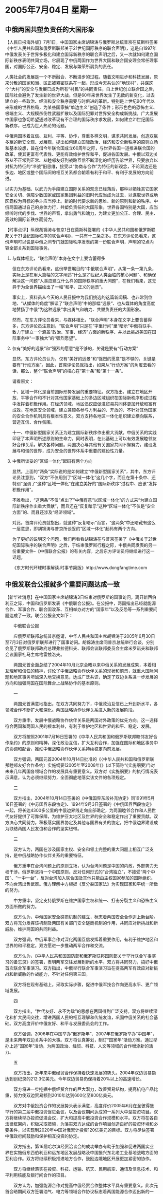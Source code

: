 # -*- org -*-

# Time-stamp: <2011-08-04 11:51:13 Thursday by ldw>

#+OPTIONS: ^:nil author:nil timestamp:nil creator:nil H:2

#+STARTUP: indent

* 2005年7月04日 星期一

 



** 中俄两国共塑负责任的大国形象

【人民日报海外版】7月1日，中国国家主席胡锦涛与俄罗斯总统普京在莫斯科签署《中华人民共和国和俄罗斯联邦关于21世纪国际秩序的联合声明》，这是自1997年中俄发表关于世界多极化和建立国际新秩序的联合声明之后，又一次就如何建立国际新秩序表明共同立场，它展现了中俄两国作为世界大国和联合国安理会常任理事国，对国际公正、安全、稳定、发展与繁荣所肩负的责任。

人类社会的发展是一个不断融合、不断进步的过程。随着文明进步和科技发展，原来分散的国家和洲、区正被紧密联系在一起，形成今天共认的“地球村”，共谋这个“大村”的安全与发展已成为所有“村民”的共同责任。自上世纪创立联合国之后，国际社会避免了发生新的世界大战。但是60年来世界发生了无数的新变化，过去建立的一些政治、经济和安全秩序需要与时俱进的革新。特别是上世纪90年代以来形成的世界格局，为某些国家搞“单边主义”创造了条件；形形色色的恐怖主义、极端主义、大规模杀伤性武器扩散以及国际犯罪对世界安全构成新挑战。广大发展中国家也急切希望通过改革现有不合理的国际秩序求发展，如何建立21世纪国际新秩序，已成为世人热论的话题。

中俄两国本着互信、互利、平等、协作，尊重多样文明，谋求共同发展，创造双赢多赢的新安全观、发展观，提出如何建立国际政治、经济和安全新秩序的原则立场和基本设想，旨在借今年联合国成立60周年之际，与世界各国一道推进联合国的改革，使其更富有代表性、更能有效维护世界和平，促进各国发展。中俄以双边关系从不正常到正常、从睦邻友好到战略互信不断深化的经历告诉世界，只要放弃以对抗为特征的“冷战”旧思维，接受以“协商与合作”为特征的新观念，不论双边还是多边、地区或整个国际间的相互关系都会朝着有利于和平、有利于发展的方向前进。

以实力为基础、以武力为手段建立国际关系的观念已经落后，那种以牺牲其它国家安全关切、保障少数国家或国家集团利益的旧时代应当成为过去，以谋取世界或地区霸权为目标的争斗应当停止。新的时代要求新的思维、新的原则和新的秩序。中俄两国通过自己的身体力行，共塑负责任的大国形象。世界各国特别是大国，应当倾听时代的步伐、世界的声音，拿出勇气和魄力，为建立更加公正、合理、民主、高效的国际新秩序而努力。


【时事点评】纵观胡锦涛与普京1日在莫斯科签署的《中华人民共和国和俄罗斯联邦关于21世纪国际秩序的联合声明》，一共有十二条之多。在东方评论员看来，这份声明可以说是中俄之间专门就国际秩序发表的第一份联合声明，声明的12点内容全部关系到国际事务。

*** 与媒体相比，“联合声明”本身在文字上要含蓄得多

但在东方评论员看来，这份举世瞩目的“中俄联合声明”，从第一条一第九条，实际上是在用大篇幅的文字阐述“什么是21世纪人类面临的核心问题”、和确保解决这一问题“人类应建立什么样的国际秩序的重大问题”，在我们看来，这无异于为全世界描绘出了一幅“和平、正义的远景”。

事实上，资料员从今天的人民日报中为我们挑选的这篇新闻稿、也非常到位地、“从媒体的角度”解读了“联合声明”中的那幅“远景”、也从媒体的角度高度地赞扬了中俄“为这种远景”拿出勇气和魄力、共塑负责任的大国形象。

然而，在东方评论员看来，与媒体相比，“联合声明”本身在文字上要含蓄得多，东方评论员注意到，“联合声明”只是在“字里行间”里“暗示”中俄将联手、致力于建立一个涵盖“政治、军事、经济”方面的新秩序、并以此挑战美国在国际事务中“一家独大”的“强烈愿望”。


*** 仅有“美好的远景”和“强烈的愿意“是不够的，关键是要有“行动方案”

显然，东方评论员认为，仅有“美好的远景”和“强烈的愿意“是不够的，关键是要有“行动方案”。因此，首席评论员就指出，如果从“行动方案”的角度去看的话，那么，整个“联合声明”的核心在“第十条”和“第十一条”。

请看原文：

十、区域一体化是当前国际形势发展的重要特征。双方指出，建立在地区开放、平等合作和不针对其他国家基础上的多边区域组织在国际新秩序形成过程中发挥着积极作用。在经济领域，地区倡议应促进贸易共同体更加开放和富有成效。在地区安全领域，建立兼顾各参与方利益的、开放的、不针对其他国家的安全合作机制具有根本性意义。双方支持各地区一体化组织建立横向联系，营造互信、合作氛围。

十一、中俄新型国家关系正为建立国际新秩序作出重大贡献。中俄关系的实践印证了本声明所述原则的生命力，同时表明，在此基础上可以有效发展睦邻友好合作关系，解决各种问题。两国决心与其他有关国家共同不懈努力，建设发展与和谐的世界，成为安全的世界体系中重要的建设性力量。

*** 中俄所谈妥的“区域一体化”起码有两个方向

显然，上面的“两条”实际说的是如何建立“中俄新型国家关系”，其中，东方评论员注意到，“双方”不仅用到了“区域一体化”这几个字，而且在第十条中、还特别“强调了”这种“区域一体化”在建立美好的“国际新秩序”过程中、应该“发挥积极作用”。

不难看出，“这两条”不仅“点出了”中俄有意“以区域一体化”的方式来“为建立国际新秩序作出重大贡献”，而且还在“反复暗示”这种“区域一体化”不仅是“安全方面”的、而且还涉及“经济领域”。

对此，首席评论员就指出，就这种”反复暗示“而言，“这两条”中还暗藏有这么一层意思，即胡锦涛与普京所谈妥的“区域一体化”起码有两个方向。

为了更好的说明这个问题，我们再看看胡锦涛在与普京签署了《中俄关于21世纪国际秩序的联合声明》之后，于结束俄罗斯行程之际，中俄共同发表的另一份重要文件--《中俄联合公报》的有关内容，之后东方评论员将继续进行这一话题。

《东方时代环球时事解读.时事节简版》http://www.dongfangtime.com







** 中俄发联合公报就多个重要问题达成一致

【新华社消息】在中国国家主席胡锦涛3日结束对俄罗斯的国事访问，离开新西伯利亚之际，中国和俄罗斯发表《中俄联合公报》。在公报中，两国指出已经就能源合作、军事合作、联合国改革、互相举办对方的“国家年”以及反恐等一系列重要问题达成了一致。联合公报全文如下：

　　中俄联合公报

　　应俄罗斯联邦总统普京邀请，中华人民共和国主席胡锦涛于2005年6月30日至7月3日对俄罗斯联邦进行了国事访问。胡锦涛主席同普京总统举行会谈，分别会见了俄罗斯联邦政府总理弗拉德科夫、联邦会议联邦委员会主席米罗诺夫和联邦会议国家杜马主席格雷兹洛夫。

　　两国元首全面总结了2004年10月北京会晤以来中俄关系的发展成果，本着相互理解和信任的精神，讨论了中俄战略协作伙伴关系的现状和前景，就重大国际问题和地区事务坦诚深入地交换意见，达成广泛共识，确定了双边关系进一步发展的方向和加强两国在国际舞台上战略协作的基本原则。

　　一

　　两国元首满意地指出，在双方共同努力下，中俄政治互信已上升到新水平，各领域合作不断扩大和深化。两国战略协作伙伴关系进入新的发展阶段。

　　双方重申，发展中俄战略协作伙伴关系是两国对外政策的优先方向。这一选择符合两国和两国人民的根本利益，有利于维护地区和世界的和平、稳定、发展。

　　双方将按照2001年7月16日签署的《中华人民共和国和俄罗斯联邦睦邻友好合作条约》的原则和精神，深化政治互信，扩大互利合作，加强在国际和地区事务中的协调和配合，推动中俄战略协作伙伴关系持续稳定向前发展。

　　双方强调，两国元首2004年10月14日批准的《〈中华人民共和国和俄罗斯联邦睦邻友好合作条约〉实施纲要(2005年至2008年)》(以下简称“《实施纲要》”)对未来几年两国各领域合作的发展具有重要意义。双方对《实施纲要》的执行情况表示满意，认为必须继续努力，全面彻底地落实该文件的各项规定。

　　二

　　双方指出，2004年10月14日签署的《中俄国界东段补充协定》同1991年5月16日签署的《中苏国界东段协定》、1994年9月3日签署的《中俄国界西段协定》一起，将长达4300多公里的中俄边界线走向全部确定，为两国睦邻合作和人民世代友好提供了可靠保障，为维护亚太地区及世界的安全和稳定作出了重要贡献。双方决心共同努力，积极落实国界协定及其他与国界有关的协定，把中俄边界建设成为联结两国人民友谊和合作的坚实纽带。

　　三

　　双方认为，两国在涉及国家主权、安全和领土完整的重大问题上相互广泛支持，是中俄战略协作伙伴关系的重要特征。

　　俄方重申在台湾问题上的原则立场，认为台湾问题是中国的内政，外部势力无权干涉。俄罗斯坚持一个中国原则，反对任何形式的“台湾独立”，不接受“两个中国”、“一中一台”，反对台湾加入联合国及其他只能由主权国家参加的国际组织，不向台湾出售武器。俄方理解中方根据《反分裂国家法》为实现国家和平统一所做的努力。

　　中方重申，坚定支持俄罗斯在维护国家主权和统一、打击分裂主义和恐怖主义方面所做的努力。

　　双方认为，中俄国家安全磋商机制的建立，标志着两国安全合作迈上新台阶。双方将充分发挥该机制及两国有关部门安全磋商机制的作用，共同应对新挑战和新威胁，维护两国的共同利益。

　　双方强调，中俄军事合作对深化两国互信发挥着重要作用，有利于维护地区和世界的和平稳定。双方愿进一步推动两军合作和交流。

　　双方认为，《中华人民共和国国防部和俄罗斯联邦国防部关于举行联合军事演习的备忘录》的签署，表明两军交往发展到新的水平。双方将共同努力，搞好中俄首次联合军事演习。双方指出，中俄举行联合军事演习旨在提高两军有效应对新挑战和新威胁的作战能力，不针对任何第三国。

　　双方将在现有基础上，采取实际步骤，促进中俄军技合作向更高水平、更广领域发展。

　　四

　　双方指出，“世代友好、永不为敌”的思想在两国得到广泛支持。双方将继续深化和扩大民间交往，增进两国人民的相互理解和传统友谊，巩固中俄关系的社会基础。双方高度评价中俄友好、和平与发展委员会的工作。

　　双方强调，2006年在中国举办“俄罗斯年”、2007年在俄罗斯举办“中国年”，是未来两年双边关系中的大事。双方将认真筹划，制订“国家年”活动方案。通过举办上述“国家年”活动，为两国政治、经贸、科技、人文等领域的合作增添新的活力。

　　五

　　双方指出，近年来中俄经贸合作保持着快速发展的势头。2004年双边贸易额达到创纪录的212.3亿美元。今年双边贸易仍保持着20%以上的高速增长。

　　双方将进一步挖掘中俄经贸合作的巨大潜力，改善贸易结构，提高机电产品比重，努力使双边贸易额到2010年达到600亿至800亿美元。

　　双方对中俄投资合作的发展势头表示满意，高度评价2005年6月在圣彼得堡举行的第二届中俄投资促进会议，以及会议期间达成的一系列大中型投资项目。双方将继续举办投资促进会议，扩大和提高中俄投资合作规模和水平。双方将在各自法律框架内，积极采取措施，为落实双方达成的合作项目创造良好的投资环境和必要条件，以实现到2020年中国对俄累计投资120亿美元的目标。双方将尽快签署中俄政府间鼓励和保护相互投资的协定。

　　双方指出，第16届哈尔滨经贸洽谈会的成功举办有助于加强和促进两国实业界在实施俄东西伯利亚和远东地区发展战略及中国振兴东北老工业基地战略方面的互利合作。双方将继续积极推进地方合作，鼓励边境地区开展更加紧密的协作。

　　双方将继续落实在投资、科技、运输、航天、民用航空、通讯及信息技术、和平利用核能及银行间合作的项目。

　　双方认为，加强能源合作对提高中俄经贸合作整体水平具有重要意义。此次元首会晤期间双方签署油气、电力等领域合作协议标志着两国能源合作迈出新的一步。双方决心根据《实施纲要》，进一步推动落实中俄在石油天然气领域的合作项目，包括中俄原油管道建设项目和在两国境内共同开发油气田项目，责成两国有关企业就上述项目进行具体磋商。

　　双方强调，积极扩大两国人文领域合作，包括逐步落实双方在文化、教育、卫生、体育、旅游、新闻、电影和档案等领域商定的活动具有重要意义。

　　双方认为，有必要提高环境保护和自然资源利用方面的合作水平。

　　六

　　双方认为，国际局势正在发生复杂深刻的变化。越来越多的国家赞成国际关系民主化、世界格局多极化和发展模式多样化。经济全球化和区域合作不断加深和发展，为各国社会经济发展提供了新的机遇。但世界上依然存在不稳定不确定因素，存在不少“热点”地区。传统和非传统安全问题相互交织，严重威胁世界的和平与发展。

　　两国元首高度评价双方签署的关于21世纪国际秩序的联合声明，认为该声明体现了两国对重大国际问题有相同看法和立场，表明两国致力于建立公正合理的国际政治经济新秩序的愿望和决心，有利于推动21世纪国际秩序朝着健康稳定的方向发展。

　　双方认为，中俄战略协作伙伴关系为建立国际新秩序作出了重大贡献。今年是第二次世界大战结束60周年，中俄两国呼吁世界上所有国家就建立21世纪国际新秩序开展广泛对话，决心同各国一道，为建设和谐与发展的世界而不懈努力。

　　七

　　双方重申支持打击一切形式的恐怖主义，主张在联合国及其安理会协调下，根据《联合国宪章》和国际法准则，加强国际社会合作，制定长期、全面的反恐战略。

　　双方反对将恐怖主义同具体国家、民族和宗教挂钩，反对在反恐问题上采取“双重标准”。

　　双方指出，中俄同为恐怖主义的受害者，将进一步加强合作，同这一邪恶势力作斗争。

　　八

　　双方指出，联合国在维护世界和平与安全方面发挥着不可替代的重要作用，必须进一步提高联合国及其安理会在解决重大国际问题方面的核心作用。

　　双方支持联合国改革，认为联合国改革应有助于加强多边主义，提高联合国的权威和效率以及应对新挑战和新威胁的能力。希望2005年9月14日至16日在纽约举行的联合国首脑会议能通过反映千年宣言目标和任务连贯性的决议，加大各国落实这些目标和任务的实际力度，促进提高联合国在关键领域的协调作用，巩固21世纪集体安全体系，建设稳定和公正的国际秩序。

　　双方认为，联合国安理会改革涉及各方切身利益，相关决定应在最广泛协商一致的基础上作出。为避免造成会员国分裂，中俄反对在安理会改革问题上人为设定时限，表决未经协商一致的方案。

　　九

　　双方指出，同中俄毗邻的中亚国家有其独特的历史、文化和传统。双方充分尊重这些国家自主选择发展道路的权利。维护地区和平稳定符合中亚所有国家的长远和根本利益，也有助于整个欧亚地区局势健康发展。双方表示将加强中俄与中亚国家在双边和上海合作组织框架内的协调和合作，以维护该地区的安全和稳定，打击恐怖主义、分裂主义和极端主义。同时，双方重申，将深化和扩大同中亚国家的双边合作，为促进中亚国家经济发展作出不懈努力。

　　双方指出，上海合作组织的建立和发展对加强成员国的睦邻互信和友好合作，促进本地区安全、稳定和经济发展具有重要意义。上海合作组织已成为建立公正合理的国际政治经济新秩序的重要因素。双方将采取切实措施，同其他成员国一道，深化和拓展上海合作组织框架内的安全、经济及其他领域的合作。

　　十

　　双方愿共同努力，本着战略协作伙伴的精神加强合作，维护亚太地区的安全和稳定。双方愿进一步加强两国在东盟地区论坛等区域合作机制下的对话、协调与合作。

　　中国欢迎俄罗斯加入“亚洲合作对话”，愿继续努力促进俄加入“亚欧会议”。中国欢迎俄罗斯与东亚已建立或正在形成的区域一体化体制建立联系。

　　十一

　　双方重申，坚持朝鲜半岛无核化目标，坚持对话和平解决方向，坚持维护半岛和地区的和平与稳定，支持朝韩继续改善关系，支持朝鲜与有关国家实现关系正常化。双方一致认为，六方会谈是寻求解决朝鲜半岛核问题的最好最有效的方式。双方对有关各方近来为推动复谈所做的积极努力表示欢迎。双方呼吁会谈各方保持耐心，显示灵活，以建设性态度积极推动早日重开六方会谈，并使会谈取得进展。双方愿进一步共同采取协调一致的步骤，和平解决朝鲜半岛核问题。

　　双方坚决反对核武器扩散，主张通过外交手段在国际原子能机构框架内尽早解决伊朗核问题。双方支持国际社会为推动政治解决伊朗核问题所做的外交努力，愿在这一进程中继续发挥建设性作用。

　　双方指出，两国元首在友好、互信、合作的氛围中进行了会谈，取得重要实际成果。双方对会晤成果表示满意。

　　中华人民共和国主席胡锦涛邀请俄罗斯联邦总统普京在方便的时候访华。普京总统愉快地接受了邀请。访问具体时间由双方通过外交途径商定。

　　二00五年七月三日





【时事点评】在上面的点评中，我们之所以认为的7月1日的《联合声明》的核心蕴藏在“第十条”和“第十一条”里面，就在于“这两条”清楚地说明，中俄有意“以区域一体化”的方式来“为建立国际新秩序作出重大贡献”，并“暗示”了在中俄有意进行的“区域一体化”合作中、将涵盖政治、经济、军事各个层次的合作。


*** “后者”在对“前者”进行“解释”


不难看出，在7月3日的《联合公报》中，就明确指明了中俄准备朝哪几个方向去进行“区域一体化”。因此，在东方评论员看来，7月1日的《联合声明》与7月3日的这份《联合公报》相比，可以说在很大程度上、是“后者”在对“前者”进行“解释”。

在东方评论员看来，这种解释不仅有“对那幅美好远景的再描绘”，更重要的是通过解释，呈现了一个中俄准备实现这一远景的具体“行动方案”。

请注意《联合公报》第九条中的这么一段：“上海合作组织已成为建立公正合理的国际政治经济新秩序的重要因素。双方将采取切实措施，同其他成员国一道，深化和拓展上海合作组织框架内的安全、经济及其他领域的合作”。



*** 胡锦涛与普京谈妥的“区域一体化”的第一个方向非常清楚

在东方评论员看来，如此一来，胡锦涛与普京所谈妥的“区域一体化”的第一个方向就非常清楚了，即：在中亚方向，其代表性的问题就是“如何完善”“上海合作组织”的功能，“如何扩大”、“什么时候扩大”“上海合作组织”的影响。




*** 中俄将“上合组织”“有所作为”、“练兵”的第一步、选在了“联合国改革”这个世界级的问题上

首席评论员指出，不论是“联合声明”、还是“联合公报”，我们都能在“字里行间”感觉到这么一层意思，即：北京和莫斯科无时不刻地在“有意拔高”上海合作组织，在我们看来，北京和莫斯科通过为两份重要文件在向国际社会、特别是美国和欧洲“宣示”：在求得国际势力的均衡方面，上海合作组织“应该”、也有能力“有所作为”。

显然，“联合公报”表明，中俄将上海合作组织“有所作为”、“练兵”的第一步、选在了“联合国改革”这个世界级的问题上。



*** 中国的一大外交成就

与此同时，东方评论员又注意到，最新消息显示，明天，也就是五日举行的上海合作组织领导人会议将发表阿斯塔纳宣言，而宣言内将会发表上海合作组织有关联合国改革问题的“四点共识”。

据透露，上海合作组织“四点共识”将与北京的立场“非常接近”，如果是这样，那么，这不能不说是中国的一大外交成就。


*** 日本早就计划好了，也要同中亚国家坐在一起“聊一聊”


根据我们得到的消息，日本早就计划好了，一等这次上海合作组织峰会之后，最早在8月下旬、想请中亚5国、和日本一起，搞一个“5+1”外长会议，这就是说，日本也要同中亚国家坐在一起“聊一聊”。

在东方评论员的记忆里，日本搞的这种“5+1”会谈、是继去年8月后的第一次。我们注意到，对此，日本外相町村信孝公开声称“日本将关注中亚局势变化，也将呼吁各国进一步推动民主改革以及市场经济”，当然，最后，他仍然没有忘记提一句日本喜欢挂在嘴边的“开发援助(ODA)”。


*** 日本的这个所谓“重要手段”的确起了些作用

东方评论员认为，这也难怪，因为日本外务省在2005年度外交蓝皮书这清清楚楚地这样写着：“政府开发援助是日本外交的重要手段之一。”

客观上讲，日本的这个所谓“重要手段”的确起了些作用。就在上个月初，日本外相町村信孝就带了一个团展开了其为期５天的东南亚三国（文莱、越南、柬埔寨）之行，结果是让小泉纯一郎爱恨交加。

其中，让小泉最为欣慰的就是越南的态度了。我们注意到，在日本外相町村信孝就曾经到越南总理府“闭门会见”了一个多小时后，越南总理明确表示“支持日本加入联合国安理会常任理事国的立场”。而町村信孝则表示，“２００５年将向越南提供９亿美元的资助，比上年增加８％”，并声称双方已经就越南加入世界贸易组织（WTO）的双边市场准入谈判达成了“基本协议”。


*** 一笔“日本入常”与“越南入世”、外加９亿美元的资助的“国际交易”

显然，在东方评论员看来，这一“日本入常”与“越南入世”、外加９亿美元的资助的“国际交易”，是进行得是如此“丝丝入扣”，“WTO”、“日元”都成为了交易中的“筹码”。

事实上，看到“日元”在越南身上是如此地好用，在小泉纯一郎身上持续了数年之久的“援助疲软”也开始突然复苏。我们注意到，在6月10日，小泉在一次记者招待会上兴奋地说：“必须纠正（政府开发援助）是浪费、没有必要的想法，不仅不能像现在这样削减，而且到了必须研究增加的阶段。”


*** 小泉纯一郎“援助疲软”的突然复苏，为的是重复一次“与越南之间的故事”

在东方评论员看来，小泉纯一郎“援助疲软”的突然复苏，就是要服务于日本当前外交的主要任务—“争常”，种种迹象表明，日本新增的“ODA”第一笔就可能花在中亚国家身上。

有消息说，町村信孝准备将ODA拿到中亚，并将重点集中于援助五国水资源建设和维护治安领域项目上。对此，我们更是注意到日本外务省官员露骨的直白：“增加ODA的方针，目的是'提前排除一些可能成为日本进入常任理国的障碍的要素'”。非常清楚，日本在中亚搞的这个“5+1”，正是准备再重复一次“与越南之间的故事”。

当然了、对有些国家“日元”吸引力的确不小，特别是有着“美元”配合的时候，也的确好用，在东方评论员看来，这一点在越南的身上，可以说体现得淋漓尽致。然而，这种急功近利的“援助”，对其他国家、特别是对即注重经济发展、更注意政治稳定、国家安全，即看重”“美元”、同时更加看重“人民币”和“卢布”的国家而言，其“功效”几何，还有待观察。


*** 北京以“上海合作组织”的名言、用“四点共识”提前打了日本人一记闷棍


事实上，中亚五国对日本拿着“开发援助(ODA)”当“请谏”、请自己“喝茶”的意图是非常清楚的，其中一个重要话题就是“日本入常”的事儿；然而，日本想得到什么，也同样清楚，那就是尽全力想请“五国”与北京“反对日本入常”的立场“保持一定的距离”。


现在可好，“五国”中的几家、是一边收着日本人的“请谏”，一边却已与北京在上海合作组织的框架内早早地敲定“四点共识”，真可谓是策划中的“5+1”还没有影儿，北京就已经借助多边合作的威力，以“上海合作组织”的名言、用“四点共识”提前打了日本人一记闷棍。


*** 中俄有意将“联合国改革”的“话语权”，作“第一笔政治资本”注入到“上海合作组织”内

联合国改革问题，由于中俄两国都是联合国常任理事国，因此，事实上，两国在这个问题上都处于一言九鼎的地位，在东方评论员看来，两国决策层在用联合国改革问题为自己谋利方面，都颇有心得，私下的交流也是“非常充分”。

首席评论员指出，中国、俄罗斯之所以要在这次首脑会议的前前后后都在“强调”这个问题，就在于不论是胡锦涛还是普京、都有意尝试一下，尝试将“联合国改革”这一世界极的问题的“话语权”、作为“第一笔政治资本”注入到“上海合作组织”内、注入到这个由中俄两国控制的、却也是“唯一的一个”华盛顿无法染指的国际区域安全组织内。


*** 作为一个建议，中俄可以尝试把“联合国改革议题”的“部分权力”让渡给“上海合作组织”

显然，由于“中俄”是“五常之二”，事实上已经把握了“联合国任何改革方案”的生杀大权，作为一个建议，中俄只需把在这个问题上的“部分权力”让渡给“上海合作组织”，那么，获得这一世界级问题“部分话语权”的“上海合作组织”、绝对有可能成为“四国集团”与“咖啡俱乐部”必须重视、与对话的国际组织。


*** 独联体集体安全条约组织已经开始为“上合”制造声势了

有意思的是，最新消息说，独联体集体安全条约组织秘书长在莫斯科表示，“该组织愿与上海合作组织开展更密切的合作”，东方评论员特别注意到，该组织秘书长就“强调”说：：“没有上海合作组织的参与，就无法在阿富汗周边建立起一条真正有效的反毒品安全带。”

对此，首席评论员就指出，独联体集体安全条约组织是俄罗斯主导的，非常清楚，这个组织第一个出来“力捧”“上合”，拉抬“上合”，就是在为“上合”走上国际论坛制造声势。


东方评论员认为，如此一来，中俄在不损害自己“否决权”的情况下，完全可以通过让上海合作组织“部分代替自己”去与方方面面谈论“联合国改革”这个问题，从而达到提高“上海合作组织”“这一品牌”的“含金量”、并以此去间接提高各成员国、特别是中亚国家的“含金量”，最后达到从政治层面增强“组织的凝聚力”的目的。


*** 真正能体现“组织的凝聚力”的是实实在在的“经济关系“

然而，在我们看来，从政治层面增强“组织的凝聚力”、只是第一步，东方评论员认为，真正能体现“组织的凝聚力”的是实实在在的“经济关系“。现实情况下，俄罗斯与上合组织中的中亚国家有着“扯不断，理还乱”的经济联系，事实上，这也正是美国搞成了几宗颜色革命，结果却发现仍然不能让“靠颜色革命中上台”的所谓民主政权、比以前表现得“更亲美一点”的原因。


*** 4月25日实际上是“中俄美欧”中亚博弈的一个分界点

显然，这些国家都明白，民主不能当饭吃。同样，东方评论员认为，华盛顿也一样知道“民主不能当饭吃”，因此，连接里海和地中海的巴库(阿塞拜疆)―第比利斯(格鲁吉亚)―杰伊汉(土耳其)石油管道(简称“巴杰管道”)，成了华盛顿决策层眼中、彻底改变这一尴尬处境的战略工程。

首席评论员认为，这条石油管线是4月25日正式开通的，在我们看来，由于该管线是里海产油区直通地中海、也就是说是中亚国家“甩开俄罗斯石油管道网”、直接向欧美出口石油的首条输油动脉，而且还是美国主导的战略性工程，因此，4月25日实际上是“中俄美欧”中亚博弈的一个分界点。


*** 美国人“狡猾地挖着”哈萨克斯坦通向中国和俄罗斯石油管道的“墙角”


对中国而言，“巴杰管道”的开通不仅直接影响我能源安全，而且对我地缘政治利益与军事安全利益亦产生了“潜在的负面影响”，在东方评论员看来，所有的这些影响都是与中亚国家“石油的流向”紧密相关的：“巴杰管道”是美国主导的，石油进去之后，是运送到西方的。


然而，美国人狡猾之处在明知“巴杰管道”上游油源不足，也要建如此规模的管线，其意图就是在日后去引进哈萨克斯坦石油，形成与中哈管线争油之势，去挖哈萨克斯坦通向中国和俄罗斯石油的“墙角”。

据估算，至少每年要从哈引进2000万吨石油才能保证“巴杰管道”的运营。而哈萨克斯坦油田的产量难以同时满足中哈管线、“巴杰管道”及俄罗斯管线的供油需要。

这就是说，不论是已建或拟建的“中哈管道”、还是“中乌管道”，都可能面临着无油可运的局面。


*** 华盛顿对“巴杰管道”倾注了太多的心血，企图建立控制欧亚大陆的战略基点


由此可见，华盛顿对“巴杰管道”倾注了太多的心血、绝对是物有所值、也是蓄谋已久的。在东方评论员看来，美国主导搞“巴杰管道”、绝不单是了获取里海石油，更重要的企图是寻机改变里海地区的政治生态，建立控制欧亚大陆的战略基点。

东方评论员认为，事实上，“巴杰管道”的开通，为美扩大在里海地区政治、经济、军事存在“提供了民主之外的武器”，在我们看来，如果中俄应对不当，就可能迅速打破中亚的地缘政治格局，因此，我们认为，在这一过程中，受冲击最大的无疑是俄罗斯、而中国的地缘政治利益也会受到相当程度的影响。


*** 成了中国、特别是俄罗斯中亚战略的一颗“毒药”


不难看出，它的开通，正好成了一颗解决“美国在中亚国家搞民主不能当饭吃”之尴尬的“灵丹妙药”。因此，也就成了中国、特别是俄罗斯中亚战略的一颗“毒药”。

在东方评论员看来，对俄罗斯而言，失去了中亚国家石油的“专运权”、所造成的经济损失、其后果是灾难性的，我们认为，时间一长，这种“灾难性”将体现在中亚国家可以摆脱对俄罗斯的依赖，从而由经济层面逐渐向政治、安全层面扩散。



*** 华盛顿决策层“早就已经拟好了的”战略规划

显然，美国通过“巴杰管道”、将取得与中亚国家的“经济对话渠道”，而根据我们的观察，借能源合作扩大军事存在，是美国中亚、里海战略的既定方针。因此，在东方评论员看来，稍后，在里海地区扩大军事存在、继而影响、控制某些地区国家的外交取向，使它们更多地服从美国的意志，打破“中俄欧美”各大强权在中亚地区的利益平衡、是华盛顿决策层“早就已经拟好了的”战略规划。

其实、东方评论员已经注意到，有消息说，华盛顿已经以维护“巴杰管道”安全为由，要求阿塞拜疆同意美在阿驻军、并提出了组成所谓的“里海卫队”战略、筹建美国主导的“里海能源防卫体系”。


东方评论员认为，正是经历了4月25日这个“中俄美欧”中亚博弈的“分界点”，也面临着华盛顿上面这份“拟好了的战略规划”，“中俄”近两个月来，显然加大了合作力度。



*** 伊朗成为观察员的意义尤为重大

在我们看来，最能体现这种力度的，有两个方向，一个就是上海合作组织决心吸收印度、巴基斯坦、伊朗为观察员，另一个就是中俄在东亚即将举行的、旨在朝鲜半岛安全的联合军演。

东方评论员认为，前者的意义在于、“上海合作组织”的影响、将一把扩展到南亚和西亚地区，打通连接中东的陆上通道，并成为欧亚大陆上覆盖面积最大、包含人口最多的安全与经贸区域国际组织。

如果说得时髦一点的话，那就是，中俄主导的、扩容后（要待上述三国正式成为会员国后）的“上合”、将与美国主导的北约“遥遥相对”，在国际社会面前都将以一个“巨大反恐组织”的面目出现、只是到底是反恐为主、还是制美为辅，恐怕各方都将是“心照不宣”。



*** 吸收伊朗，是要军事实力、也是要有经济实力做后盾的

特别地，首席评论员就认为，伊朗成为观察员的意义尤为重大，这就是说，与印度和巴基斯坦的情况不同，中俄对吸纳伊朗体现了高度一致，这就保证了伊朗在需要的时候，即华盛顿准备切断伊朗与外界的联系的时候，伊朗极有可能作为一个“与南亚两国能源安全紧捆在一起的”“利益共同体”、一起快速加入上海合作组织、从而确保伊朗在国家安全、与经济安全方面、与中国、俄罗斯“保持可靠的地理联系”。

在东方评论员看来，事实上没有任何事情比中俄两国决心有朝一日正式将伊朗、这个华盛顿处心各虑“欲拿之而后快”的国家“纳入上合这个区域安全、经济混合型组织内”、更能在世界面前塑造“负责任的大国形象”的了,显然，这样做是要军事实力做后盾的，也是要有经济实力做后盾的。

在一段来自英国BBC的新闻之后，东方时事评论员将继续讨论这一话题，看看中俄在伊朗问题、朝核问题、这两个美国盯得最紧的方向上，可能会如何塑造一个“负责任的大国形象”。

《东方时代环球时事解读.时事节简版》http://www.dongfangtime.com


